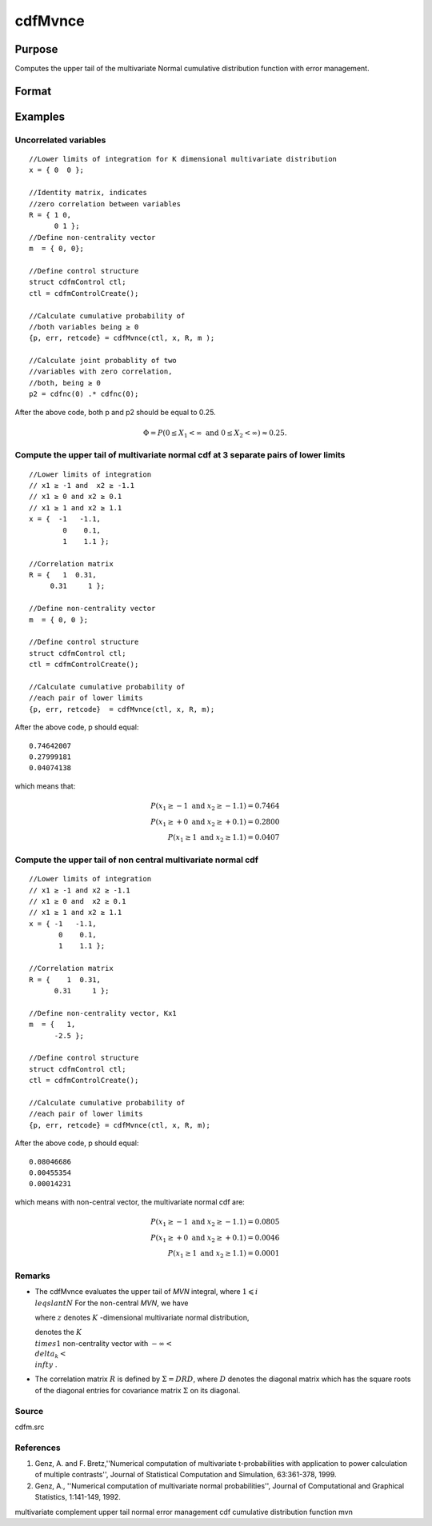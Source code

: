 
cdfMvnce
==============================================

Purpose
----------------
Computes the upper tail of the multivariate Normal cumulative distribution function with error management.

Format
----------------
.. function:: cdfMvnce(ctl, x, R, m)

    :param ctl: instance of a cdfmControl structure with members.
    :type ctl: TODO

    .. csv-table::
        :widths: auto

        "ctl.maxEvaluations", "scalar, maximum number of evaluations."
        "ctl.absErrorTolerance", "scalar absolute error tolerance."
        "ctl.relative", "error tolerance."

    :param x: abscissae.
    :type x: NxK matrix

    :param R: correlation matrix.
    :type R: KxK matrix

    :param m: non-centrality vector.
    :type m: Kx1 vector

    :returns: y (*Nx1 vector*), Pr(X ≥ x|R,m).

    :returns: err (*Nx1 vector*), estimates of absolute error.

    :returns: retcode (*Nx1 vector*), return codes,

    .. csv-table::
        :widths: auto

        "0", "normal completion with err < ctl.absErrorTolerance."
        "1", "err > ctl.absErrorTolerance and ctl.maxEvaluationsexceeded; increase ctl.maxEvaluations to decrease error."
        "2", "K > 100 or K < 1."
        "3", "R not positive semi-definite."
        "missing", "R not properly defined."

Examples
----------------

Uncorrelated variables
++++++++++++++++++++++

::

    //Lower limits of integration for K dimensional multivariate distribution
    x = { 0  0 };
    
    //Identity matrix, indicates
    //zero correlation between variables
    R = { 1 0,
          0 1 };
    //Define non-centrality vector 
    m  = { 0, 0};
            				
    //Define control structure				
    struct cdfmControl ctl;
    ctl = cdfmControlCreate();
    
    //Calculate cumulative probability of
    //both variables being ≥ 0
    {p, err, retcode} = cdfMvnce(ctl, x, R, m );
    
    //Calculate joint probablity of two
    //variables with zero correlation,
    //both, being ≥ 0
    p2 = cdfnc(0) .* cdfnc(0);

After the above code, both p and p2 should be equal to 0.25.

.. math::
    \Phi = P(0 \leq  X_1 < \infty \text{ and } 0 \leq X_2 < \infty) \approx 0.25.

Compute the upper tail of multivariate normal cdf at 3 separate pairs of lower limits
+++++++++++++++++++++++++++++++++++++++++++++++++++++++++++++++++++++++++++++++++++++

::

    //Lower limits of integration
    // x1 ≥ -1 and  x2 ≥ -1.1
    // x1 ≥ 0 and x2 ≥ 0.1
    // x1 ≥ 1 and x2 ≥ 1.1
    x = {  -1   -1.1,
            0    0.1,
            1    1.1 };
    
    //Correlation matrix
    R = {   1  0.31,
         0.31     1 };
    				
    //Define non-centrality vector 
    m  = { 0, 0 };
            				
    //Define control structure
    struct cdfmControl ctl;
    ctl = cdfmControlCreate();
    				
    //Calculate cumulative probability of
    //each pair of lower limits
    {p, err, retcode}  = cdfMvnce(ctl, x, R, m);

After the above code, p should equal:

::

    0.74642007 
    0.27999181 
    0.04074138

which means that:

.. math::
    P(x_1 \geq -1 \text{ and } x_2 \geq -1.1) = 0.7464\\
    P(x_1 \geq +0 \text{ and } x_2 \geq +0.1) = 0.2800\\
    P(x_1 \geq 1 \text{ and } x_2 \geq 1.1) = 0.0407

Compute the upper tail of non central multivariate normal cdf
+++++++++++++++++++++++++++++++++++++++++++++++++++++++++++++

::

    //Lower limits of integration
    // x1 ≥ -1 and x2 ≥ -1.1
    // x1 ≥ 0 and  x2 ≥ 0.1
    // x1 ≥ 1 and x2 ≥ 1.1
    x = { -1   -1.1,
           0    0.1,
           1    1.1 };
    
    //Correlation matrix
    R = {    1  0.31,
          0.31     1 };
    				
    //Define non-centrality vector, Kx1
    m  = {   1, 
          -2.5 };
            				
    //Define control structure
    struct cdfmControl ctl;
    ctl = cdfmControlCreate();
    				
    //Calculate cumulative probability of
    //each pair of lower limits
    {p, err, retcode} = cdfMvnce(ctl, x, R, m);

After the above code, p should equal:

::

    0.08046686 
    0.00455354 
    0.00014231

which means with non-central vector, the multivariate normal cdf are:

.. math::
    P(x_1 \geq -1 \text{ and } x_2 \geq -1.1) = 0.0805\\
    P(x_1 \geq +0 \text{ and } x_2 \geq +0.1) = 0.0046\\
    P(x_1 \geq 1 \text{ and } x_2 \geq 1.1) = 0.0001

Remarks
+++++++

-  The cdfMvnce evaluates the upper tail of *MVN* integral, where :math:`1\leqslant i \\leqslant N` For the non-central *MVN*, we have


   where :math:`z` denotes :math:`K` -dimensional multivariate normal distribution,

   
   denotes the :math:`K \\times 1` non-centrality vector with :math:`-\infty< \\delta_k < \\infty` .

-  The correlation matrix :math:`R` is defined by :math:`\Sigma = DRD`, where :math:`D` denotes the diagonal matrix which has the square roots of the
   diagonal entries for covariance matrix :math:`\Sigma` on its diagonal.

Source
++++++

cdfm.src

.. seealso:: Functions :func:`cdfMvn2e`, :func:`cdfMvnce`, :func:`cdfMvte`

References
++++++++++

#. Genz, A. and F. Bretz,''Numerical computation of multivariate
   t-probabilities with application to power calculation of multiple
   contrasts'', Journal of Statistical Computation and Simulation,
   63:361-378, 1999.

#. Genz, A., ''Numerical computation of multivariate normal
   probabilities'', Journal of Computational and Graphical Statistics,
   1:141-149, 1992.

multivariate complement upper tail normal error management cdf
cumulative distribution function mvn
